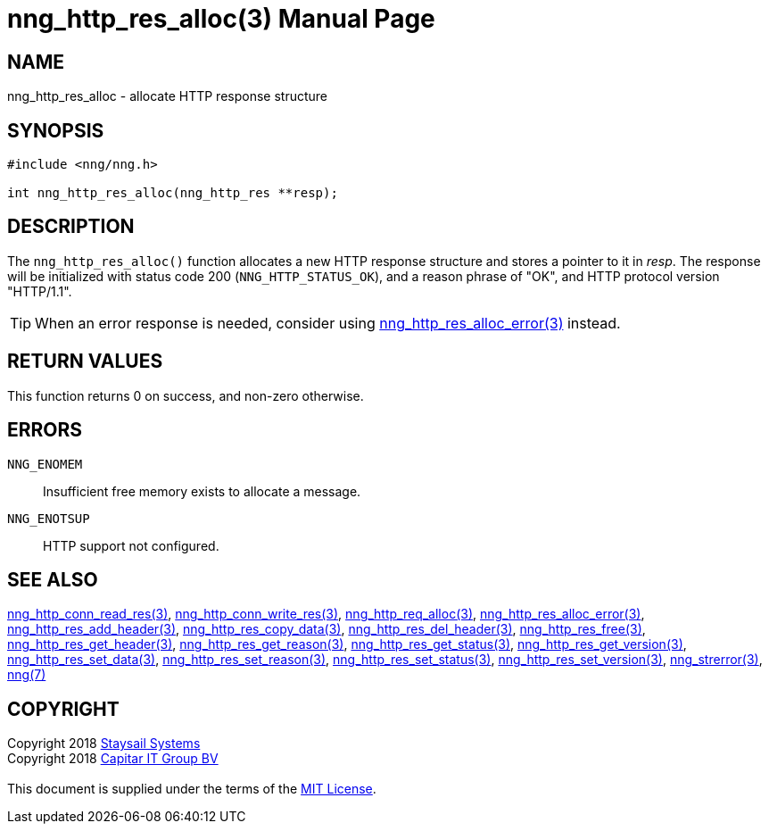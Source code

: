 = nng_http_res_alloc(3)
:doctype: manpage
:manmanual: nng
:mansource: nng
:manvolnum: 3
:copyright: Copyright 2018 mailto:info@staysail.tech[Staysail Systems, Inc.] + \
            Copyright 2018 mailto:info@capitar.com[Capitar IT Group BV] + \
            {blank} + \
            This document is supplied under the terms of the \
            https://opensource.org/licenses/MIT[MIT License].

== NAME

nng_http_res_alloc - allocate HTTP response structure

== SYNOPSIS

[source, c]
-----------
#include <nng/nng.h>

int nng_http_res_alloc(nng_http_res **resp);
-----------


== DESCRIPTION

The `nng_http_res_alloc()` function allocates a new HTTP response structure
and stores a pointer to it in __resp__.  The response will be initialized
with status code 200 (`NNG_HTTP_STATUS_OK`), and a reason phrase of "OK",
and HTTP protocol version "HTTP/1.1".

TIP: When an error response is needed, consider using
<<nng_http_res_alloc_error#,nng_http_res_alloc_error(3)>> instead.

== RETURN VALUES

This function returns 0 on success, and non-zero otherwise.

== ERRORS

`NNG_ENOMEM`:: Insufficient free memory exists to allocate a message.
`NNG_ENOTSUP`:: HTTP support not configured.

== SEE ALSO

<<nng_http_conn_read_res#,nng_http_conn_read_res(3)>>,
<<nng_http_conn_write_res#,nng_http_conn_write_res(3)>>,
<<nng_http_req_alloc#,nng_http_req_alloc(3)>>,
<<nng_http_res_alloc_errror#,nng_http_res_alloc_error(3)>>,
<<nng_http_res_add_header#,nng_http_res_add_header(3)>>,
<<nng_http_res_copy_data#,nng_http_res_copy_data(3)>>,
<<nng_http_res_del_header#,nng_http_res_del_header(3)>>,
<<nng_http_res_free#,nng_http_res_free(3)>>,
<<nng_http_res_get_header#,nng_http_res_get_header(3)>>,
<<nng_http_res_get_reason#,nng_http_res_get_reason(3)>>,
<<nng_http_res_get_status#,nng_http_res_get_status(3)>>,
<<nng_http_res_get_version#,nng_http_res_get_version(3)>>,
<<nng_http_res_set_data#,nng_http_res_set_data(3)>>,
<<nng_http_res_set_reason#,nng_http_res_set_reason(3)>>,
<<nng_http_res_set_status#,nng_http_res_set_status(3)>>,
<<nng_http_res_set_version#,nng_http_res_set_version(3)>>,
<<nng_strerror#,nng_strerror(3)>>,
<<nng#,nng(7)>>

== COPYRIGHT

{copyright}